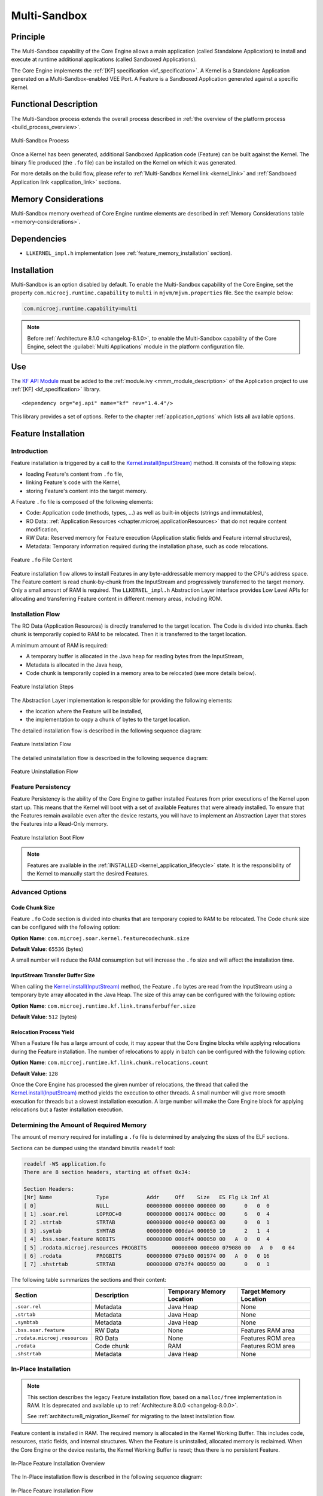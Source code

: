 .. _multisandbox:

=============
Multi-Sandbox
=============


Principle
=========

The Multi-Sandbox capability of the Core Engine allows a
main application (called Standalone Application) to install and execute
at runtime additional applications (called Sandboxed Applications).

The Core Engine implements the :ref:`[KF] specification <kf_specification>`. A Kernel is a
Standalone Application generated on a Multi-Sandbox-enabled
VEE Port. A Feature is a Sandboxed Application generated against a specific Kernel.

Functional Description
======================

The Multi-Sandbox process extends the overall process described in
:ref:`the overview of the platform process <build_process_overview>`.

.. figure:: images/process-multiapp-overview.*
   :alt: Multi-Sandbox Process
   :align: center
   :scale: 80%

   Multi-Sandbox Process

Once a Kernel has been generated, additional Sandboxed Application code
(Feature) can be built against the Kernel. 
The binary file produced (the ``.fo`` file) can be installed on the Kernel on which it was generated.

For more details on the build flow, please refer to :ref:`Multi-Sandbox Kernel link <kernel_link>` and :ref:`Sandboxed Application link <application_link>` sections.

Memory Considerations
=====================

Multi-Sandbox memory overhead of Core Engine runtime
elements are described in :ref:`Memory Considerations table <memory-considerations>`.


Dependencies
============

-  ``LLKERNEL_impl.h`` implementation (see :ref:`feature_memory_installation` section).

.. _multisandbox_installation:

Installation
============

Multi-Sandbox is an option disabled by default. 
To enable the Multi-Sandbox capability of the Core Engine, set the property ``com.microej.runtime.capability`` to ``multi`` in ``mjvm/mjvm.properties`` file.
See the example below:

.. code-block::

  com.microej.runtime.capability=multi


.. note::

   Before :ref:`Architecture 8.1.0 <changelog-8.1.0>`, to enable the Multi-Sandbox capability of the Core Engine,
   select the :guilabel:`Multi Applications` module in the platform configuration file.


Use
===

The `KF API Module`_ must be added to the :ref:`module.ivy <mmm_module_description>` of the 
Application project to use :ref:`[KF] <kf_specification>` library.

::

   <dependency org="ej.api" name="kf" rev="1.4.4"/>

This library provides a set of options. Refer to the chapter
:ref:`application_options` which lists all available options.

.. _KF API Module: https://repository.microej.com/modules/ej/api/kf/


.. _feature_memory_installation:

Feature Installation
====================

Introduction
------------

Feature installation is triggered by a call to the `Kernel.install(InputStream)`_ method. It consists of the following steps:

- loading Feature's content from ``.fo`` file,
- linking Feature's code with the Kernel,
- storing Feature's content into the target memory.

A Feature ``.fo`` file is composed of the following elements:

- Code: Application code (methods, types, ...) as well as built-in objects (strings and immutables),
- RO Data: :ref:`Application Resources <chapter.microej.applicationResources>` that do not require content modification,
- RW Data: Reserved memory for Feature execution (Application static fields and Feature internal structures),
- Metadata: Temporary information required during the installation phase, such as code relocations.

.. figure:: images/multisandbox-fo-content.png
   :alt: Feature ``.fo`` File Content
   :align: center
   :scale: 70%

   Feature ``.fo`` File Content

Feature installation flow allows to install Features in any byte-addressable memory mapped to the CPU's address space.
The Feature content is read chunk-by-chunk from the InputStream and progressively transferred to the target memory.
Only a small amount of RAM is required.
The ``LLKERNEL_impl.h`` Abstraction Layer interface provides Low Level APIs for allocating and transferring Feature content in different memory areas, including ROM.

Installation Flow
-----------------

The RO Data (Application Resources) is directly transferred to the target location.
The Code is divided into chunks. Each chunk is temporarily copied to RAM to be relocated. Then it is transferred to the target location.

A minimum amount of RAM is required:

- A temporary buffer is allocated in the Java heap for reading bytes from the InputStream,
- Metadata is allocated in the Java heap,
- Code chunk is temporarily copied in a memory area to be relocated (see more details below).

.. figure:: images/multisandbox-link-overview.png
   :alt: Feature Installation Steps
   :align: center
   :scale: 70%

   Feature Installation Steps

The Abstraction Layer implementation is responsible for providing the following elements:

- the location where the Feature will be installed,
- the implementation to copy a chunk of bytes to the target location.

The detailed installation flow is described in the following sequence diagram:

.. figure:: images/multisandbox-link-installation-flow.png
   :alt: Feature Installation Flow
   :align: center
   :scale: 100%

   Feature Installation Flow

The detailed uninstallation flow is described in the following sequence diagram:

.. figure:: images/multisandbox-link-uninstallation-flow.png
   :alt: Feature Uninstallation Flow
   :align: center
   :scale: 100%

   Feature Uninstallation Flow   

.. _feature_persistency:

Feature Persistency
-------------------

Feature Persistency is the ability of the Core Engine to gather installed Features from prior executions of the Kernel upon start up.
This means that the Kernel will boot with a set of available Features that were already installed.
To ensure that the Features remain available even after the device restarts, you will have to implement an Abstraction Layer that stores the Features into a Read-Only memory.


.. figure:: images/multisandbox-link-boot-flow.png
   :alt: Feature Installation Boot Flow
   :align: center
   :scale: 100%

   Feature Installation Boot Flow

.. note::

   Features are available in the :ref:`INSTALLED <kernel_application_lifecycle>` state.
   It is the responsibility of the Kernel to manually start the desired Features.


Advanced Options
----------------

.. _feature_code_chunk_size:

Code Chunk Size
~~~~~~~~~~~~~~~

Feature ``.fo`` Code section is divided into chunks that are temporary copied to RAM to be relocated. 
The Code chunk size can be configured with the following option:

**Option Name**: ``com.microej.soar.kernel.featurecodechunk.size``

**Default Value**: ``65536`` (bytes)

A small number will reduce the RAM consumption but will increase the ``.fo`` size and will affect the installation time. 

.. _inputstream_transfer_buffer_size:

InputStream Transfer Buffer Size
~~~~~~~~~~~~~~~~~~~~~~~~~~~~~~~~

When calling the `Kernel.install(InputStream)`_ method, the Feature ``.fo`` bytes are read from the InputStream using a temporary byte array allocated in the Java Heap. 
The size of this array can be configured with the following option:

**Option Name**: ``com.microej.runtime.kf.link.transferbuffer.size``

**Default Value**: ``512`` (bytes)

Relocation Process Yield
~~~~~~~~~~~~~~~~~~~~~~~~

When a Feature file has a large amount of code, it may appear that the Core Engine blocks while applying relocations during the Feature installation.
The number of relocations to apply in batch can be configured with the following option:
 
**Option Name**: ``com.microej.runtime.kf.link.chunk.relocations.count``

**Default Value**: ``128``

Once the Core Engine has processed the given number of relocations, the thread that called the `Kernel.install(InputStream)`_ method yields the execution to other threads.
A small number will give more smooth execution for threads but a slowest installation execution. A large number will make the Core Engine block for applying relocations but a faster installation execution.

.. _Kernel.install(InputStream): https://repository.microej.com/javadoc/microej_5.x/apis/ej/kf/Kernel.html#install-java.io.InputStream-


Determining the Amount of Required Memory
-----------------------------------------

The amount of memory required for installing a ``.fo`` file is determined by analyzing the sizes of the ELF sections.

Sections can be dumped using the standard binutils ``readelf`` tool:

.. code:: console

   readelf -WS application.fo
   There are 8 section headers, starting at offset 0x34:

   Section Headers:
   [Nr] Name              Type            Addr     Off    Size   ES Flg Lk Inf Al
   [ 0]                   NULL            00000000 000000 000000 00      0   0  0
   [ 1] .soar.rel         LOPROC+0        00000000 000174 000bcc 00      6   0  4
   [ 2] .strtab           STRTAB          00000000 000d40 000063 00      0   0  1
   [ 3] .symtab           SYMTAB          00000000 000da4 000050 10      2   1  4
   [ 4] .bss.soar.feature NOBITS          00000000 000df4 000050 00   A  0   0  4
   [ 5] .rodata.microej.resources PROGBITS        00000000 000e00 079080 00   A  0   0 64
   [ 6] .rodata           PROGBITS        00000000 079e80 001974 00   A  0   0 16
   [ 7] .shstrtab         STRTAB          00000000 07b7f4 000059 00      0   0  1

The following table summarizes the sections and their content:

.. list-table::
   :widths: 30 30 30 30

   * - **Section**
     - **Description**
     - **Temporary Memory Location**
     - **Target Memory Location**
   * - ``.soar.rel``
     - Metadata
     - Java Heap
     - None
   * - ``.strtab``
     - Metadata
     - Java Heap
     - None
   * - ``.symbtab``
     - Metadata
     - Java Heap
     - None
   * - ``.bss.soar.feature``
     - RW Data
     - None
     - Features RAM area
   * - ``.rodata.microej.resources``
     - RO Data
     - None
     - Features ROM area
   * - ``.rodata``
     - Code chunk
     - RAM
     - Features ROM area
   * - ``.shstrtab``
     - Metadata
     - Java Heap
     - None

.. _feature_inplace_installation:

In-Place Installation
---------------------

.. note:: 

   This section describes the legacy Feature installation flow, based on a ``malloc/free`` implementation in RAM.
   It is deprecated and available up to :ref:`Architecture 8.0.0 <changelog-8.0.0>`.  
   
   See :ref:`architecture8_migration_llkernel` for migrating to the latest installation flow.

Feature content is installed in RAM. The required memory is allocated in the Kernel Working Buffer. 
This includes code, resources, static fields, and internal structures.
When the Feature is uninstalled, allocated memory is reclaimed. 
When the Core Engine or the device restarts, the Kernel Working Buffer is reset; thus there is no persistent Feature. 

.. figure:: images/multisandbox-link-inplace-overview.png
   :alt: In-Place Feature Installation Overview
   :align: center
   :scale: 70%

   In-Place Feature Installation Overview

The In-Place installation flow is described in the following sequence diagram:

.. figure:: images/multisandbox-link-inplace-installation-flow.png
   :alt: In-Place Feature Installation Flow
   :align: center
   :scale: 100%

   In-Place Feature Installation Flow

The In-Place uninstallation flow is described in the following sequence diagram:

.. figure:: images/multisandbox-link-inplace-uninstallation-flow.png
   :alt: In-Place Feature Uninstallation Flow
   :align: center
   :scale: 100%

   In-Place Feature Uninstallation Flow

.. _multisandbox_ram_control:

RAM Control
===========

.. note::

   This feature requires Architecture :ref:`8.1.0 <changelog-8.1.0>` or higher.

In a Multi-Sandbox environment, RAM Control automatically stops less critical Features when a more critical Feature cannot allocate new objects. 
See the `RAM Control: Feature Criticality` section of the :ref:`kf_specification` for more details.

By default, RAM Control is disabled in the Core Engine. 
To enable it, set the property ``com.microej.runtime.kf.ramcontrol.enabled`` to ``true`` when building the VEE Port. 
This can be done by defining this property in the file ``mjvm/mjvm.properties`` of your VEE Port configuration project:

.. code-block::

  com.microej.runtime.kf.ramcontrol.enabled=true

When RAM Control is enabled, all Foundation Libraries must declare their native resources using SNI (see ``sni.h`` header file).
This is necessary for the automatic release of native resources when the Core Engine abruptly stops a Feature to recover heap memory.
Foundation Libraries can no longer register native resources using the deprecated class ``ej.lang.ResourceManager``. 
Attempting to do so will result in an exception being thrown.

..
   | Copyright 2008-2023, MicroEJ Corp. Content in this space is free 
   for read and redistribute. Except if otherwise stated, modification 
   is subject to MicroEJ Corp prior approval.
   | MicroEJ is a trademark of MicroEJ Corp. All other trademarks and 
   copyrights are the property of their respective owners.
